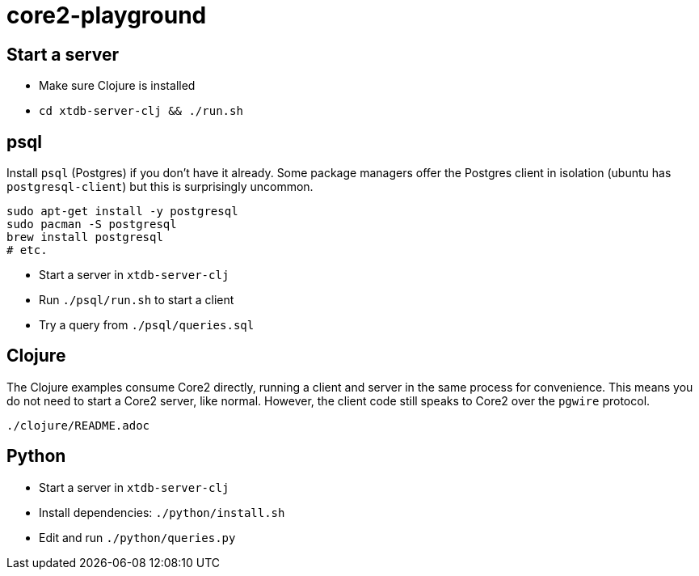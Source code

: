= core2-playground


== Start a server

* Make sure Clojure is installed
* `cd xtdb-server-clj && ./run.sh`


== psql

Install `psql` (Postgres) if you don't have it already.
Some package managers offer the Postgres client in isolation (ubuntu has `postgresql-client`) but this is surprisingly uncommon.

[source,sh]
----
sudo apt-get install -y postgresql
sudo pacman -S postgresql
brew install postgresql
# etc.
----

* Start a server in `xtdb-server-clj`
* Run `./psql/run.sh` to start a client
* Try a query from `./psql/queries.sql`


== Clojure

The Clojure examples consume Core2 directly, running a client and server in the same process for convenience.
This means you do not need to start a Core2 server, like normal.
However, the client code still speaks to Core2 over the `pgwire` protocol.

`./clojure/README.adoc`


== Python

* Start a server in `xtdb-server-clj`
* Install dependencies: `./python/install.sh`
* Edit and run `./python/queries.py`

